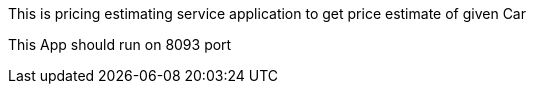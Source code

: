 This is pricing estimating service application to get price estimate of given Car

This App should run on 8093 port